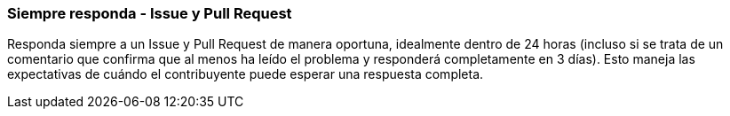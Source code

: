 === Siempre responda - Issue y Pull Request

Responda siempre a un Issue y Pull Request de manera oportuna, idealmente dentro de 24 horas (incluso si se trata de un comentario que confirma que al menos ha leído el problema y responderá completamente en 3 días). Esto maneja las expectativas de cuándo el contribuyente puede esperar una respuesta completa.
